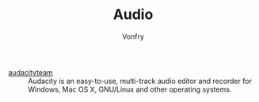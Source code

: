 #+TITLE: Audio
#+AUTHOR: Vonfry

- [[https://www.audacityteam.org/][audacityteam]] :: Audacity is an easy-to-use, multi-track audio editor and
  recorder for Windows, Mac OS X, GNU/Linux and other operating systems.
